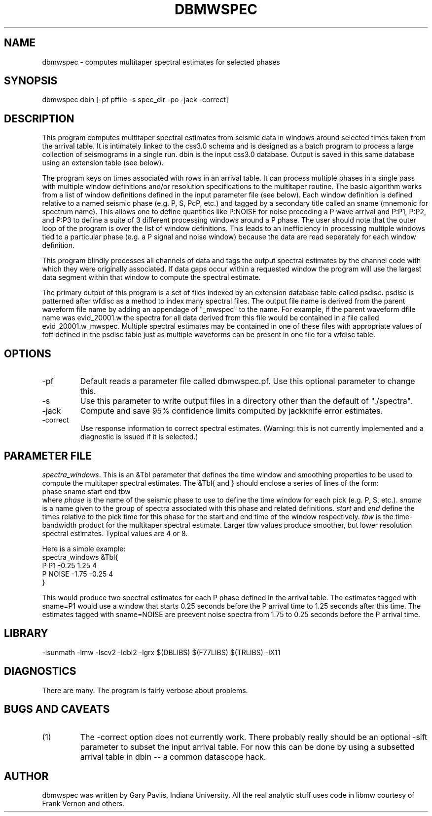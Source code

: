 .TH DBMWSPEC 1 # "$Date: 2001/05/22 12:37:44 $"
.SH NAME
dbmwspec \- computes multitaper spectral estimates for selected phases
.SH SYNOPSIS
.nf
dbmwspec dbin [-pf pffile -s spec_dir -po -jack -correct]
.fi
.SH DESCRIPTION
.LP
This program computes multitaper spectral estimates from seismic data 
in windows around selected times taken from the arrival table.  It
is intimately linked to the css3.0 schema and is designed as a
batch program to process a large collection of seismograms in 
a single run.  dbin is the input css3.0 database.  Output is saved
in this same database using an extension table (see below).
.LP
The program keys on times associated with rows in an arrival table.
It can process multiple phases in a single pass with multiple
window definitions and/or resolution specifications to the multitaper
routine.  The basic algorithm works from a list of window definitions
defined in the input parameter file (see below).  Each window definition
is defined relative to a named seismic phase (e.g. P, S, PcP, etc.) 
and tagged by a secondary title called an sname (mnemonic for spectrum
name).  This allows one to define quantities like P:NOISE for 
noise preceding a P wave arrival and P:P1, P:P2, and P:P3 to define
a suite of 3 different processing windows around a P phase.  The 
user should note that the outer loop of the program is over the 
list of window definitions.  This leads to an inefficiency in 
processing multiple windows tied to a particular phase (e.g. a P
signal and noise window) because the data are read seperately for
each window definition.  
.LP
This program blindly processes all channels of data and tags the output
spectral estimates by the channel code with which they were originally
associated.  If data gaps occur within a requested window the program
will use the largest data segment within that window to compute the
spectral estimate.  
.LP
The primary output of this program is a set of files indexed by an
extension database table called psdisc. psdisc is patterned after
wfdisc as a method to index many spectral files.  The output file
name is derived from the parent waveform file name by adding
an appendage of "_mwspec" to the name.  For example,
if the parent waveform dfile name was evid_20001.w the spectra 
for all data derived from this file would be contained in a file
called evid_20001.w_mwspec.  Multiple spectral estimates may be
contained in one of these files with appropriate values of foff 
defined in the psdisc table just as multiple waveforms can be
present in one file for a wfdisc table.  
.SH OPTIONS
.IP -pf
Default reads a parameter file called dbmwspec.pf.  Use this 
optional parameter to change this.  
.IP -s
Use this parameter to write output files in a directory other
than the default of "./spectra".
.IP -jack
Compute and save 95% confidence limits computed by jackknife
error estimates.  
.IP -correct
Use response information to correct spectral estimates.
(Warning:  this is not currently implemented and a diagnostic
is issued if it is selected.)
.SH PARAMETER FILE
.LP
\fIspectra_windows\fR.  This is an &Tbl parameter that defines
the time window and smoothing properties to be used to compute
the multitaper spectral estimates.  The &Tbl{ and } should
enclose a series of lines of the form:
.nf
phase	sname	start	end tbw
.fi
where \fIphase\fR is the name of the seismic phase to use to 
define the time window for each pick (e.g. P, S, etc.).  
\fIsname\fR is a name given to the group of spectra associated
with this phase and related definitions.  \fIstart\fR and 
\fIend\fR define the times relative to the pick time for 
this phase for the start and end time of the window respectively.
\fItbw\fR is the time-bandwidth product for the multitaper
spectral estimate.  Larger tbw values produce smoother, but
lower resolution spectral estimates.  Typical values are 4 or 8.   
.LP
Here is a simple example:
.nf
spectra_windows &Tbl{
P P1 -0.25 1.25 4 
P NOISE -1.75 -0.25 4
}
.fi
.LP
This would produce two spectral estimates for each P phase defined
in the arrival table.  The estimates tagged with sname=P1 would use
a window that starts 0.25 seconds before the P arrival time to 1.25
seconds after this time.  The estimates tagged with sname=NOISE are
preevent noise spectra from 1.75 to 0.25 seconds before the P 
arrival time.  
.SH LIBRARY
-lsunmath -lmw -lscv2 -ldbl2 -lgrx $(DBLIBS) $(F77LIBS) $(TRLIBS) -lX11
.SH DIAGNOSTICS
There are many.  The program is fairly verbose about problems.
.SH "BUGS AND CAVEATS"
.IP (1)
The -correct option does not currently work.  
.IP(2)
There probably really should be an optional -sift parameter to subset 
the input arrival table.  For now this can be done by using a 
subsetted arrival table in dbin -- a common datascope hack. 
.SH AUTHOR
dbmwspec was written by Gary Pavlis, Indiana University.  All
the real analytic stuff uses code in libmw courtesy of Frank
Vernon and others.
.\" $Id: dbmwspec.1,v 1.1 2001/05/22 12:37:44 pavlis Exp $
